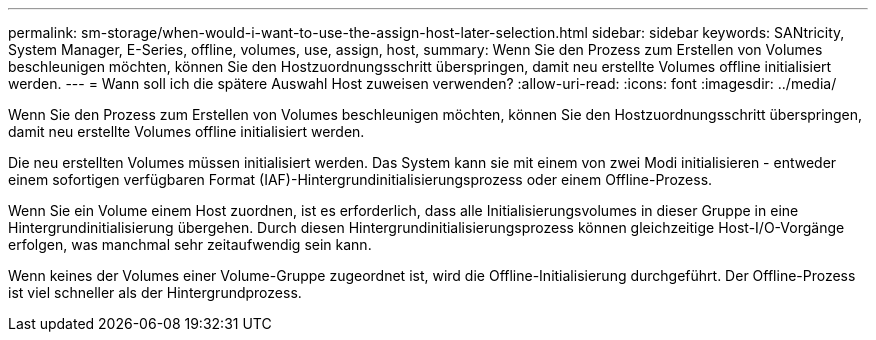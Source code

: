 ---
permalink: sm-storage/when-would-i-want-to-use-the-assign-host-later-selection.html 
sidebar: sidebar 
keywords: SANtricity, System Manager, E-Series, offline, volumes, use, assign, host, 
summary: Wenn Sie den Prozess zum Erstellen von Volumes beschleunigen möchten, können Sie den Hostzuordnungsschritt überspringen, damit neu erstellte Volumes offline initialisiert werden. 
---
= Wann soll ich die spätere Auswahl Host zuweisen verwenden?
:allow-uri-read: 
:icons: font
:imagesdir: ../media/


[role="lead"]
Wenn Sie den Prozess zum Erstellen von Volumes beschleunigen möchten, können Sie den Hostzuordnungsschritt überspringen, damit neu erstellte Volumes offline initialisiert werden.

Die neu erstellten Volumes müssen initialisiert werden. Das System kann sie mit einem von zwei Modi initialisieren - entweder einem sofortigen verfügbaren Format (IAF)-Hintergrundinitialisierungsprozess oder einem Offline-Prozess.

Wenn Sie ein Volume einem Host zuordnen, ist es erforderlich, dass alle Initialisierungsvolumes in dieser Gruppe in eine Hintergrundinitialisierung übergehen. Durch diesen Hintergrundinitialisierungsprozess können gleichzeitige Host-I/O-Vorgänge erfolgen, was manchmal sehr zeitaufwendig sein kann.

Wenn keines der Volumes einer Volume-Gruppe zugeordnet ist, wird die Offline-Initialisierung durchgeführt. Der Offline-Prozess ist viel schneller als der Hintergrundprozess.
